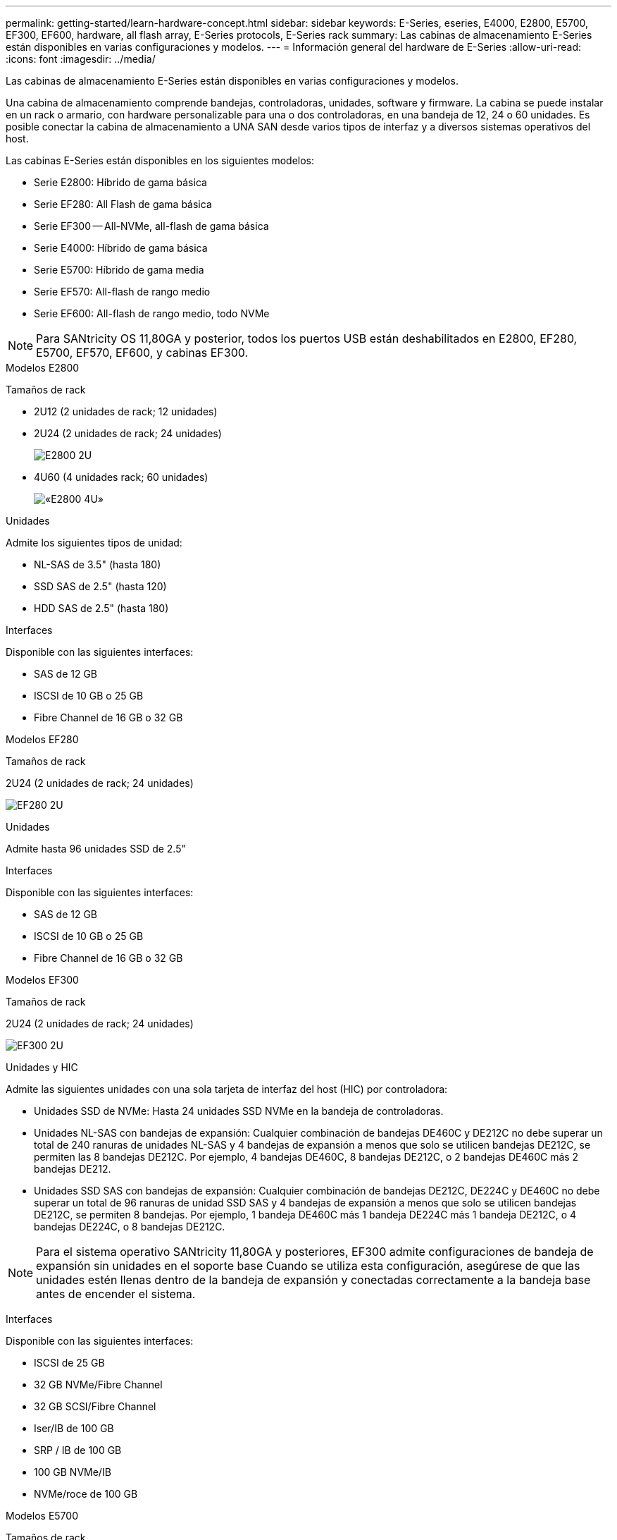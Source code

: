 ---
permalink: getting-started/learn-hardware-concept.html 
sidebar: sidebar 
keywords: E-Series, eseries, E4000, E2800, E5700, EF300, EF600, hardware, all flash array, E-Series protocols, E-Series rack 
summary: Las cabinas de almacenamiento E-Series están disponibles en varias configuraciones y modelos. 
---
= Información general del hardware de E-Series
:allow-uri-read: 
:icons: font
:imagesdir: ../media/


[role="lead"]
Las cabinas de almacenamiento E-Series están disponibles en varias configuraciones y modelos.

Una cabina de almacenamiento comprende bandejas, controladoras, unidades, software y firmware. La cabina se puede instalar en un rack o armario, con hardware personalizable para una o dos controladoras, en una bandeja de 12, 24 o 60 unidades. Es posible conectar la cabina de almacenamiento a UNA SAN desde varios tipos de interfaz y a diversos sistemas operativos del host.

Las cabinas E-Series están disponibles en los siguientes modelos:

* Serie E2800: Híbrido de gama básica
* Serie EF280: All Flash de gama básica
* Serie EF300 -- All-NVMe, all-flash de gama básica
* Serie E4000: Híbrido de gama básica
* Serie E5700: Híbrido de gama media
* Serie EF570: All-flash de rango medio
* Serie EF600: All-flash de rango medio, todo NVMe



NOTE: Para SANtricity OS 11,80GA y posterior, todos los puertos USB están deshabilitados en E2800, EF280, E5700, EF570, EF600, y cabinas EF300.

[role="tabbed-block"]
====
.Modelos E2800
--
Tamaños de rack::
+
--
* 2U12 (2 unidades de rack; 12 unidades)
* 2U24 (2 unidades de rack; 24 unidades)
+
image::../media/e2800_2u_front.gif[E2800 2U]

* 4U60 (4 unidades rack; 60 unidades)
+
image::../media/e2860_front.gif[«E2800 4U»]



--
Unidades::
+
--
Admite los siguientes tipos de unidad:

* NL-SAS de 3.5" (hasta 180)
* SSD SAS de 2.5" (hasta 120)
* HDD SAS de 2.5" (hasta 180)


--
Interfaces::
+
--
Disponible con las siguientes interfaces:

* SAS de 12 GB
* ISCSI de 10 GB o 25 GB
* Fibre Channel de 16 GB o 32 GB


--


--
.Modelos EF280
--
Tamaños de rack::
+
--
2U24 (2 unidades de rack; 24 unidades)

image:../media/ef570_front.gif["EF280 2U"]

--
Unidades::
+
--
Admite hasta 96 unidades SSD de 2.5"

--
Interfaces::
+
--
Disponible con las siguientes interfaces:

* SAS de 12 GB
* ISCSI de 10 GB o 25 GB
* Fibre Channel de 16 GB o 32 GB


--


--
.Modelos EF300
--
Tamaños de rack::
+
--
2U24 (2 unidades de rack; 24 unidades)

image:../media/ef570_front.gif["EF300 2U"]

--
Unidades y HIC::
+
--
Admite las siguientes unidades con una sola tarjeta de interfaz del host (HIC) por controladora:

* Unidades SSD de NVMe: Hasta 24 unidades SSD NVMe en la bandeja de controladoras.
* Unidades NL-SAS con bandejas de expansión: Cualquier combinación de bandejas DE460C y DE212C no debe superar un total de 240 ranuras de unidades NL-SAS y 4 bandejas de expansión a menos que solo se utilicen bandejas DE212C, se permiten las 8 bandejas DE212C. Por ejemplo, 4 bandejas DE460C, 8 bandejas DE212C, o 2 bandejas DE460C más 2 bandejas DE212.
* Unidades SSD SAS con bandejas de expansión: Cualquier combinación de bandejas DE212C, DE224C y DE460C no debe superar un total de 96 ranuras de unidad SSD SAS y 4 bandejas de expansión a menos que solo se utilicen bandejas DE212C, se permiten 8 bandejas. Por ejemplo, 1 bandeja DE460C más 1 bandeja DE224C más 1 bandeja DE212C, o 4 bandejas DE224C, o 8 bandejas DE212C.



NOTE: Para el sistema operativo SANtricity 11,80GA y posteriores, EF300 admite configuraciones de bandeja de expansión sin unidades en el soporte base Cuando se utiliza esta configuración, asegúrese de que las unidades estén llenas dentro de la bandeja de expansión y conectadas correctamente a la bandeja base antes de encender el sistema.

--
Interfaces::
+
--
Disponible con las siguientes interfaces:

* ISCSI de 25 GB
* 32 GB NVMe/Fibre Channel
* 32 GB SCSI/Fibre Channel
* Iser/IB de 100 GB
* SRP / IB de 100 GB
* 100 GB NVMe/IB
* NVMe/roce de 100 GB


--


--
.Modelos E5700
--
Tamaños de rack::
+
--
* 2U24 (2 unidades de rack; 24 unidades)
+
image::../media/e2800_2u_front.gif[E5700 2U]

* 4U60 (4 unidades rack; 60 unidades)
+
image::../media/e2860_front.gif[E5700 4U]



--
Unidades::
+
--
Admite hasta 480 de los siguientes tipos de unidad:

* Unidades NL-SAS de 3.5 pulgadas
* Unidades SSD SAS de 2.5"
* Unidades HDD SAS de 2.5"


--
Interfaces::
+
--
Disponible con las siguientes interfaces:

* SAS de 12 GB
* ISCSI de 10 GB o 25 GB
* Fibre Channel de 16 GB o 32 GB
* 32 GB NVMe/Fibre Channel
* Iser/IB de 100 GB
* SRP / IB de 100 GB
* 100 GB NVMe/IB
* NVMe/roce de 100 GB


--


--
.Modelos de EF570
--
Tamaños de rack::
+
--
2U24 (2 unidades de rack; 24 unidades)

image:../media/ef570_front.gif["EF570 2U"]

--
Unidades::
+
--
Admite hasta 120 unidades SSD de 2.5"

--
Interfaces::
+
--
Disponible con las siguientes interfaces:

* SAS de 12 GB
* ISCSI de 10 GB o 25 GB
* Fibre Channel de 16 GB o 32 GB
* 32 GB NVMe/Fibre Channel
* Iser/IB de 100 GB
* SRP / IB de 100 GB
* 100 GB NVMe/IB
* NVMe/roce de 100 GB


--


--
.Modelos EF600
--
Tamaños de rack::
+
--
2U24 (2 unidades de rack; 24 unidades)

image:../media/ef570_front.gif["EF600 2U"]

--
Unidades y HIC::
+
--
Admite las siguientes unidades con una sola tarjeta de interfaz del host (HIC) por controladora:

* Unidades SSD de NVMe: Hasta 24 unidades SSD NVMe en la bandeja de controladoras.
* Unidades NL-SAS con bandejas de expansión: Cualquier combinación de bandejas DE460C y DE212C no debe superar un total de 420 ranuras de unidades NL-SAS y 7 bandejas de expansión a menos que solo se utilicen bandejas DE212C, se permiten las 8 bandejas DE212C. Por ejemplo, 7 bandejas DE460C o 8 bandejas DE212C, o 5 bandejas DE460C más 2 bandejas DE212.
* Unidades SSD SAS con bandejas de ampliación: Cualquier combinación de bandejas DE212C, DE224C y DE460C no debe superar un total de 96 ranuras de unidades SSD SAS y 7 bandejas de expansión, a menos que solo se utilicen DE212C bandejas y se permiten 8 DE212C bandejas. Por ejemplo, 1 DE460C bandeja más 1 DE224C bandeja más 1 DE212C bandeja, o 4 DE224C bandejas, o 8 DE212C bandejas



NOTE: Para el sistema operativo SANtricity 11,80GA y posteriores, EF600 admite configuraciones de bandeja de expansión sin unidades en el soporte base Cuando se utiliza esta configuración, asegúrese de que las unidades estén llenas dentro de la bandeja de expansión y conectadas correctamente a la bandeja base antes de encender el sistema.

--
Interfaces::
+
--
Disponible con las siguientes interfaces:

* ISCSI de 25 GB
* 32 GB NVMe/Fibre Channel
* 32 GB SCSI/Fibre Channel
* Iser/IB de 100 GB
* SRP / IB de 100 GB
* 100 GB NVMe/IB
* NVMe/roce de 100 GB
* Iser / IB de 200 GB
* 200 GB NVMe/IB
* NVMe/roce de 200 GB


--


--
.Modelos de E4000
--
Tamaños de rack::
+
--
* 2U12 (2 unidades de rack; 12 unidades)
+
image::../media/e4000_2u_front.png[E4000 2U]

* 4U60 (4 unidades rack; 60 unidades)
+
image::../media/e4000_4u_front.png[E4000 4U]



--
Unidades::
+
--
Admite los siguientes tipos de unidad:

* NL-SAS de 3.5" (hasta 300)
* SSD SAS de 2.5" (hasta 120)


--
Interfaces::
+
--
Disponible con las siguientes interfaces:

* SAS de 12 GB
* 1 GB o 10GBASE-T iSCSI
* ISCSI de 1GB, 10Gb o 25GB Gb
* 8GB GbE, 16GB GbE o 32GB Gb FC


--


--
====